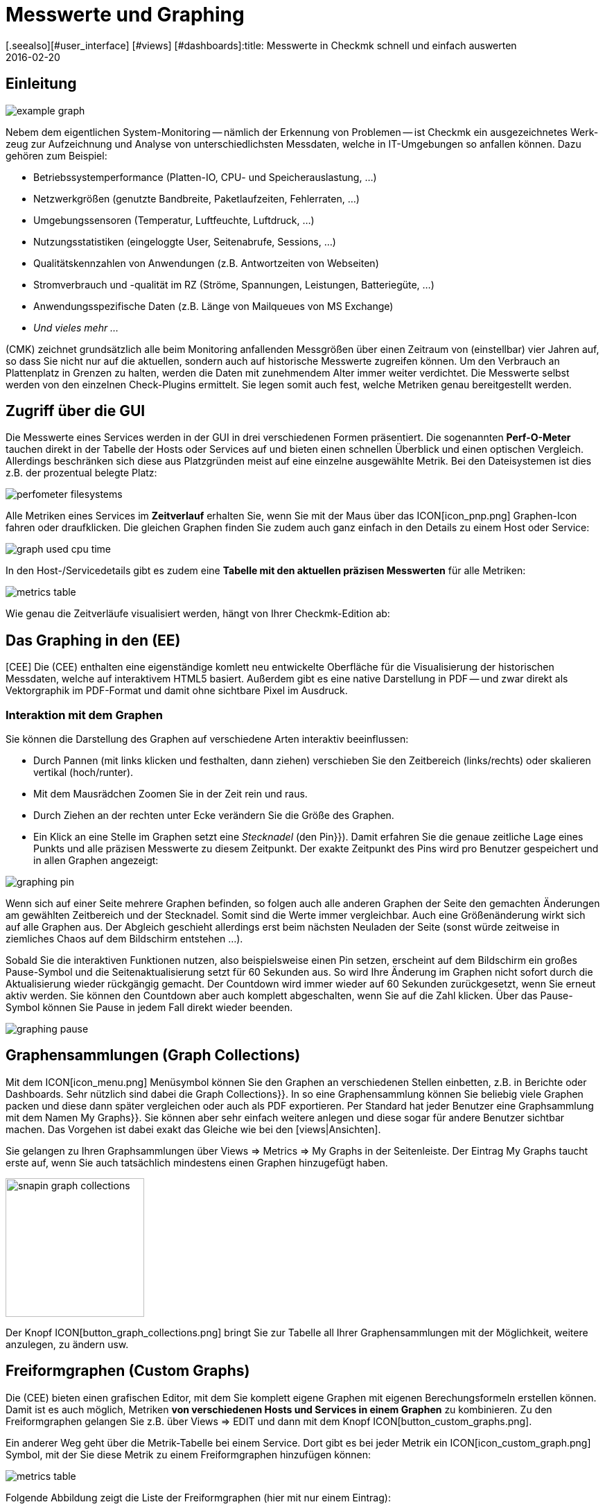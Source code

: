 = Messwerte und Graphing
:revdate: 2016-02-20
[.seealso][#user_interface] [#views] [#dashboards]:title: Messwerte in Checkmk schnell und einfach auswerten
:description: Checkmk bietet viele umfangreiche Metriken darzustellen, zu kombinieren und zu exportieren. Wichtiges Hintergrundwissen finden Sie am Ende des Artikels.

== Einleitung

image::bilder/example_graph.png[]

Nebem dem eigentlichen Sys&shy;tem-Monitoring -- näm&shy;lich der Erkennung von Problemen --
ist Checkmk ein ausgezeichnetes Werk&shy;zeug zur Auf&shy;zeich&shy;nung und
Analyse von unter&shy;schied&shy;lichsten Mess&shy;daten, welche in IT-Um&shy;ge&shy;bungen so anfallen können.
Da&shy;zu gehören zum Bei&shy;spiel:

* Betriebssystemperformance (Platten-IO, CPU- und Speicherauslastung,&nbsp;&#8230;)
* Netzwerkgrößen (genutzte Bandbreite, Paketlaufzeiten, Fehlerraten,&nbsp;&#8230;)
* Umgebungssensoren (Temperatur, Luftfeuchte, Luftdruck,&nbsp;&#8230;)
* Nutzungsstatistiken (eingeloggte User, Seitenabrufe, Sessions,&nbsp;&#8230;)
* Qualitätskennzahlen von Anwendungen (z.B. Antwortzeiten von Webseiten)
* Stromverbrauch und -qualität im RZ (Ströme, Spannungen, Leistungen, Batteriegüte,&nbsp;&#8230;)
* Anwendungsspezifische Daten (z.B. Länge von Mailqueues von MS Exchange)
* _Und vieles mehr&nbsp;&#8230;_

(CMK) zeichnet grundsätzlich alle beim Monitoring anfallenden Messgrößen
über einen Zeitraum von (einstellbar) vier Jahren auf, so dass Sie nicht
nur auf die aktuellen, sondern auch auf historische Messwerte zugreifen
können. Um den Verbrauch an Plattenplatz in Grenzen zu halten, werden die
Daten mit zunehmendem Alter immer weiter verdichtet.  Die Messwerte selbst
werden von den einzelnen Check-Plugins ermittelt. Sie legen somit auch fest,
welche Metriken genau bereitgestellt werden.

== Zugriff über die GUI

Die Messwerte eines Services werden in der GUI in drei verschiedenen Formen
präsentiert. Die sogenannten *Perf-O-Meter* tauchen direkt in der Tabelle
der Hosts oder Services auf und bieten einen schnellen Überblick und einen
optischen Vergleich. Allerdings beschränken sich diese aus Platzgründen
meist auf eine einzelne ausgewählte Metrik. Bei den Dateisystemen ist dies
z.B. der prozentual belegte Platz:

image::bilder/perfometer_filesystems.png[align=border]

Alle Metriken eines Services im *Zeitverlauf* erhalten Sie,
wenn Sie mit der Maus über das ICON[icon_pnp.png] Graphen-Icon fahren oder
draufklicken. Die gleichen Graphen finden Sie zudem auch ganz einfach in
den Details zu einem Host oder Service:

image::bilder/graph_used_cpu_time.png[]

In den Host-/Servicedetails gibt es zudem eine *Tabelle mit den aktuellen präzisen Messwerten*
für alle Metriken:

image::bilder/metrics_table.png[]


Wie genau die Zeitverläufe visualisiert werden, hängt von Ihrer Checkmk-Edition
ab:

== Das Graphing in den (EE)

[CEE] Die (CEE) enthalten eine eigenständige
komlett neu entwickelte Oberfläche für die Visualisierung der historischen
Messdaten, welche auf interaktivem HTML5 basiert. Außerdem gibt es eine
native Darstellung in PDF -- und zwar direkt als Vektorgraphik im PDF-Format
und damit ohne sichtbare Pixel im Ausdruck.

=== Interaktion mit dem Graphen

Sie können die Darstellung des Graphen auf verschiedene Arten interaktiv
beeinflussen:

* Durch Pannen (mit links klicken und festhalten, dann ziehen) verschieben Sie den Zeitbereich (links/rechts) oder skalieren vertikal (hoch/runter).
* Mit dem Mausrädchen Zoomen Sie in der Zeit rein und raus.
* Durch Ziehen an der rechten unter Ecke verändern Sie die Größe des Graphen.
* Ein Klick an eine Stelle im Graphen setzt eine _Stecknadel_ (den [.guihints]#Pin}}).# Damit erfahren Sie die genaue zeitliche Lage eines Punkts und alle präzisen Messwerte zu diesem Zeitpunkt. Der exakte Zeitpunkt des Pins wird pro Benutzer gespeichert und in allen Graphen angezeigt:

image::bilder/graphing_pin.png[]

Wenn sich auf einer Seite mehrere Graphen befinden, so folgen auch alle anderen Graphen der
Seite den gemachten Änderungen am gewählten Zeitbereich und der Stecknadel. Somit sind die
Werte immer vergleichbar. Auch eine Größenänderung wirkt sich auf alle Graphen
aus. Der Abgleich geschieht allerdings erst beim nächsten Neuladen der Seite (sonst
würde zeitweise in ziemliches Chaos auf dem Bildschirm entstehen&nbsp;&#8230;).

Sobald Sie die interaktiven Funktionen nutzen, also beispielsweise einen
Pin setzen, erscheint auf dem Bildschirm ein großes Pause-Symbol und die
Seitenaktualisierung setzt für 60 Sekunden aus. So wird Ihre Änderung im
Graphen nicht sofort durch die Aktualisierung wieder rückgängig gemacht. Der
Countdown wird immer wieder auf 60 Sekunden zurückgesetzt, wenn Sie erneut
aktiv werden. Sie können den Countdown aber auch komplett abgeschalten,
wenn Sie auf die Zahl klicken. Über das Pause-Symbol können Sie Pause
in jedem Fall direkt wieder beenden.

image::bilder/graphing_pause.png[]

[#graph_collections]
== Graphensammlungen (Graph Collections)

Mit dem ICON[icon_menu.png] Menüsymbol können Sie den Graphen an
verschiedenen Stellen einbetten, z.B. in Berichte oder Dashboards. Sehr
nützlich sind dabei die [.guihints]#Graph Collections}}.# In so eine Graphensammlung
können Sie beliebig viele Graphen packen und diese dann später vergleichen
oder auch als PDF exportieren.  Per Standard hat jeder Benutzer eine
Graphsammlung mit dem Namen [.guihints]#My Graphs}}.# Sie können aber sehr einfach
weitere anlegen und diese sogar für andere Benutzer sichtbar machen.
Das Vorgehen ist dabei exakt das Gleiche wie bei den [views|Ansichten].

Sie gelangen zu Ihren Graphsammlungen über [.guihints]#Views => Metrics => My Graphs# in der
Seitenleiste. Der Eintrag [.guihints]#My Graphs# taucht erste auf, wenn Sie auch
tatsächlich mindestens einen Graphen hinzugefügt haben.

image::bilder/snapin_graph_collections.png[align=center,width=200]

Der Knopf ICON[button_graph_collections.png] bringt Sie zur Tabelle all Ihrer
Graphensammlungen mit der Möglichkeit, weitere anzulegen, zu ändern usw.


[#custom_graphs]
== Freiformgraphen (Custom Graphs)

Die (CEE) bieten einen grafischen Editor, mit dem Sie komplett eigene
Graphen mit eigenen Berechungsformeln erstellen können. Damit ist es
auch möglich, Metriken *von verschiedenen Hosts und Services in einem
Graphen* zu kombinieren.  Zu den Freiformgraphen gelangen Sie z.B. über
[.guihints]#Views => EDIT# und dann mit dem Knopf ICON[button_custom_graphs.png].

Ein anderer Weg geht über die Metrik-Tabelle bei einem Service. Dort gibt es
bei jeder Metrik ein ICON[icon_custom_graph.png] Symbol, mit der Sie diese
Metrik zu einem Freiformgraphen hinzufügen können:

image::bilder/metrics_table.png[]

Folgende Abbildung zeigt die Liste der Freiformgraphen (hier mit nur
einem Eintrag):

image::bilder/custom_graph_list.png[align=border]

Bei jedem vorhandenen Graphen haben Sie vier mögliche Operationen:

[cols=, ]
|===
<td width="5%">ICON[icon_new_custom_graph.png]</td><td>Erzeugt eine Kopie dieses Graphen.</td><td>ICON[icon_delete.png]</td><td>Löscht den Graphen.</td><td>ICON[icon_edit.png]</td><td>Öffnet die *allgemeinen Eigenschaften* dieses
Graphen. Hier können Sie nebem dem Titel auch Einstellungen zur Sichtbarkeit für
andere Benutzer festlegen. Alles verhält sich exakt wie bei den [views|Ansichten]. Bitte denken
Sie an die ICON[icon_help.png] Onlinehilfe, wenn Sie Fragen zu einer der Einstellungen haben.</tr>
<td>ICON[icon_custom_graph.png]</td><td>Hier gelangen Sie zum eigentlichen Graphdesigner,
 mit dem Sie die Inhalte verändern können.</tr>
|===

Beachten Sie, dass jeder Freiformgraph -- analog zu den Ansichten -- eine
eindeutige ID hat.  Über diese wird der Graph in Berichten und Dashboards
angesprochen. Wenn Sie die ID eines Graphen später ändern, gehen dadurch
solche Referenzen verloren.  Alle Graphen, die nicht [.guihints]#hidden# sind, werden
in Ihrer Seitenleiste unter [.guihints]#Views => Metrics# angezeigt.

=== Der Graphdesigner

image::bilder/custom_graphs.png[align=border]

Der Graphdesigner ist in vier Bereiche unterteilt:

=== Vorschau des Graphen
Hier sehen Sie den Graphen exakt so, wie er auch später zu sehen sein wird. Sie können alle
interaktiven Funktionen nutzen.


=== Liste der Metriken

Die im Graphen enthaltenen Kurven, welche hier direkt editiert werden
können. Eine Änderung des Titels einer Kurve in diesem Feld bestätigen
Sie mit der Enter-Taste. Der [.guihints]#Style# legt fest, wie der Wert im Graphen
optisch gezeichnet wird. Dabei gibt es folgende Möglichkeiten:

[cols=, ]
|===
<td>{{Line}}</td><td>Der Wert wird als Linie eingezeichnet.</td><td>{{Area}}</td><td>Der Wert wird als Fläche eingezeichnet. Beachten Sie, dass die Kurven, die weiter oben in der Liste stehen,
Vorrang vor späteren haben und diese dabei überdecken können. Wenn Sie Linien und Flächen kombinieren möchten, sollten die Flächen immer unten stehen.</tr>
<td>{{Stacked Area}}</td><td>Alle Kurven dieses Stils werden als Flächen gezeichnet und vom Wert her aufeinander gestapelt (also quasi addiert).
Die obere Grenze dieses Stapels symbolisiert also die Summe aller beteiligten Kurven.</tr>
|===

Die weiteren drei Möglichkeiten [.guihints]#Mirrored Line}},# [.guihints]#Mirrored Area# und [.guihints]#Mirrored Stacked# funktionieren analog, nur dass
die Kurven von der Nulllinie aus nach unten gezeichnet werden. Das ermöglicht eine Art von Graph, wie sie Checkmk
generell für Input/Output-Graphen wie den folgenden verwendet:

image::bilder/graph_input_output.png[]

In der letzten Spalte der Metriktabelle können Sie bestehende Metriken
editieren. Das ermöglicht z.B., eine Kurve zu ICON[button_clone.png]
klonen und dann einfach den Hostnamen auszutauschen. Die Bedeutung der
einzelnen Felder wird im nächsten Abschnitt erlärt.

[#adding_metrics]
=== Formular zum Hinzufügen einer Metrik

Über das Formular [.guihints]#Metrics# können Sie neue Metriken zum Graphen
hinzufügen. Sobald Sie in das erste Feld einen gültigen Hostnamen
eingeben, wird das zweite Feld mit der Liste der Services des Hosts
gefüllt. Eine Auswahl in dieser Liste füllt das dritte Feld mit der Liste
der Metriken dieses Services. Im vierten und letzten Feld wählen Sie die
*Konsolidierungsfunktion*.  Zur Auswahl stehen [.guihints]#Minimum}},# [.guihints]#Maximum}}# 
und [.guihints]#Average}}.# Diese Funktionen kommen immer dann zur Anwendung, wenn
die Speicherung der Daten in den RRDs für den gewählten Zeitraum bereits
verdichtet ist. In einem Bereich, wo z.B. nur noch ein Wert pro halber
Stunde zur Verfügung steht, können Sie so wählen, ob Sie den größten,
kleinsten oder durchschnittlichen Originalmesswert dieses Zeitraums
einzeichnen möchten.

image::bilder/graphing_metrics.png[]

Auf die gleiche Art blenden Sie über die Funktion [.guihints]#Scalar}}# 
die Werte eines Service für (WARN), (CRIT), Maximum und Minimum
als waagerechte Linie ein.

image::bilder/graphing_scalar.png[]

Sie können dem Graphen auch eine *Konstante* hinzufügen. Diese wird
dann zunächst als waagerechte Linie angezeigt. Konstanten sind manchmal
nötig zur Bildung von Berechnungsformeln. Dazu später mehr.

=== Graphoptionen

Hier finden Sie Optionen, die den Graphen als Ganzes betreffen. Die Einheit
[.guihints]#Unit# beeinflusst die Beschriftung der Achsen und der Legende. Sie wird
automatisch eingestellt, sobald die erste Metrik hinzugefügt wird. Beachten
Sie, dass es zwar möglich, aber nicht sehr sinnvoll ist, zwei Metriken mit
unterschiedlichen Einheiten in einem Graphen unterzubringen.

Unter [.guihints]#Explicit vertical range# können Sie den vertikalen Bereich des
Graphen voreinstellen. Normalerweise wird die Y-Achse so skaliert, dass alle
Messwerte im gewählten Zeitraum genau in den Graphen passen. Wenn Sie einen
Graphen für z.B. einen Prozentwert entwerfen, könnten Sie sich aber auch
entscheiden, dass immer von 0 bis 100 dargestellt wird. Beachten Sie dabei,
dass der Graph vom Benutzer (und auch Ihnen selbst) trotzdem mit der Maus
skaliert werden kann und die Einstellung dann wirkungslos wird.

[#calculation]
=== Rechnen mit Formeln

Der Graphdesigner ermöglicht es Ihnen, die einzelnen Kurven durch Rechenoperationen
zu kombinieren. Folgendes Beispiel zeigt einen Graphen mit zwei Kurven: CPU utilization
[.guihints]#User# und [.guihints]#System}}.# 

image::bilder/graphdesigner_ops_1.png[align=border]

Nehmen wir an, dass Sie für diesen Graphen nur die Summe von beiden interessiert.
Dazu wählen Sie zunächst die beiden Kurven durch Ankreuzen ihrer Checkboxen aus.
Sobald Sie das tun, erscheint im Kasten [.guihints]#Metrics# eine neue Zeile [.guihints]#Operation on selected metrics# mit einer Reihe von Knöpfen:

image::bilder/graphdesigner_ops_2.png[]

Ein Klick auf [.guihints]#Sum# kombiniert die beiden gewählten Kurven zu einer neuen
Kurve. Als Farbe wird automatisch die Mischung aus den Einzelfarben gewählt.
Der Titel der neuen Kurve wird zu [.guihints]#Sum of User, System}}.# Die Berechnungsformel
wird in der Spalte [.guihints]#Formula# angezeigt. Außerdem taucht ein neues
ICON[button_dissolve_operation.png] Symbol auf:

image::bilder/graphdesigner_ops_3.png[]

Durch einen Klick auf ICON[button_dissolve_operation.png] machen Sie die Operation
quasi rückgängig, in dem Sie die Formel wieder auflösen und die einzelnen
enthaltenen Kurven wieder zum Vorschein kommen. Weitere Hinweise zu den Rechenoperationen:

* Manchmal ist es sinnvoll, Konstanten hinzuzufügen, um z.B. den Wert einer Kurve von der Zahl 100 abzuzuiehen.
*  Scalare können ebenfalls für Berechnungen genutzt werden.
* Sie können die Operation können beliebig verschachteln.

== Die Graphingoberfläche von PNP4Nagios

[CRE] In der (CRE) bildet das Graphingsystem
<a href="http://www.pnp4nagios.org">PNP4Nagios von Jörg
Linge</a> die Grundlage für die Erfassung und Visualisierung von Messdaten. Dieses ist in der Sprache PHP geschrieben und ein
eigenständiges Projekt, welches auch ohne Checkmk verfügbar und vor
allem bei Benutzern von klassichen Nagios-basierten Monitoringsystemen beliebt
ist. PNP4Nagios ist über einen Frame in die Checkmk-Oberfläche
eingebunden sowie von der Farbgebung her eigens an Checkmk angepasst:

image::bilder/graphingpnp.png[]

=== Zeitraum auswählen

Um den dargestellten Zeitraum auszuwählen, haben Sie verschiedene Möglichkeiten:

* Direkt im Graphen können Sie mit der Maus einen Bereich auswählen.
* Die ICON[pnp_zoom.png] Lupe öffnet einen Dialog mit Knöpfen zum Blättern und Zoomen.
* Der ICON[pnp_calendar.png] Kalender ermöglicht die Eingabe von Datum und Uhrzeit.
* Im Kasten [.guihints]#Timeranges# können Sie einen von fünf Standardzeiträumen wählen (z.B. [.guihints]#One Month}}).# 

=== Das Basket

In Ihrem [.guihints]#Basket# können Sie mit dem Icon ICON[pnp_add.png] mehrere Graphen
"einsammeln", um diese dann später über [.guihints]#My basket# gleichzeitig anzusehen. So
können Sie auch Graphen von verschiedenen Hosts auf einmal ansehen und diese
leichter vergleichen.

=== PDF-Export

Der Knopf ICON[pnp_pdf.png] startet einen einfachen Export der aktuellen Ansicht
als PDF.


[#graphing_api]
== Graphite, Grafana und InfluxDB

[CEE] Wenn Sie eine der (CEE) einsetzen, so können Sie parallel zum in
(CMK) eingebauten Graphing auch externe Metrik-Datenbanken anbinden. Der
(CMK) Micro Core kann alle Messdaten zusätzlich an eine (ab Version
VERSION[1.2.8] sogar mehrere) Datenbank weiterleiten, die das
Protokoll von <a href="http://graphite.wikidot.com/">Graphite</a>
unterstützt. Neben Graphite selbst hat z.B. die
<a href="https://influxdata.com/">InfluxDB</a> eine derartige Schnittstelle.

Die Anbindung konfigurieren Sie in den [.guihints]#Global Settings# unter
[.guihints]#Send metrics to Graphite / InfluxDB}}:# 

image::bilder/graphite.png[]

Neben den offensichtlichen Angaben zum Netzwerk können Sie hier optional einen
Präfix konfigurieren, der jedem Hostnamen vorangestellt wird, um z.B. eindeutige
Namen zu erzwingen. Als Namensschema für den Export der Metriken wird HOST.SERVICE.METRIK
verwendet.

Sollte die Anbindung nicht funktionieren, so finden Sie Diagnoseinformationen
in der Datei `~/var/log/cmc.log` in ihrer Instanz. Folgendes Beispiel
zeigt die Meldungen im Fall, dass ein Connect zum Graphite-Server nicht klappt:

./omd/sites/mysite/var/log/cmc.log

----2016-02-24 16:30:48 [5] Successfully initiated connection to Carbon/Graphite at 10.0.0.5:2003.
2016-02-24 16:32:57 [4] Connection to Carbon/Graphite at 10.0.0.5:2003 failed: Connection timed out
2016-02-24 16:32:57 [5] Closing connection to Carbon/Graphite at 10.0.0.5:2003
----

Der Core versucht in so einer Situation von sich aus immer wieder, die
Verbindung aufzubauen. Messdaten, die während einer Zeit anfallen, zu der
keine Verbindung zu Graphite besteht, werden nicht zwischengespeichert,
sondern gehen verloren (bzw. sind dann nur in den RRD-Datenbanken von Checkmk
verfügbar).


== Historische Messwerte in Tabellen

=== Um was gehts?

(NEW) Wenn Sie die Messwerte der Vergangenheit betrachten, sind Sie manchmal nicht
an deren genauem Verlauf interessiert sondern eventuell nur an einer groben
Zusammenfassung wie: _Der durschnittliche CPU-Verbrauch in den letzten 7 Tagen_.
Das Ergebnis wäre dann einfach eine Zahl wie _88%_.

Dies ist seit Version VERSION[1.6.0] von Checkmk möglich. Sie können in einer Tabelle
von Hosts oder Services Spalten hinzufügen, welche den Durchschnitt, das Maximum oder
andere Zusammenfassungen einer Metrik über einen bestimmten Zeitraum als Zahl darstellen.
Das ermöglicht Ihnen dann auch Auswertungen, die nach diesen Spalten sortieren und
so z.B. die Liste derjenigen ESX-Hosts anzuzeigen, die im Vergleichszeitraum die
geringste Auslastung hatten.


=== Messwerte zu Tabellen hinzufügen

Um solche Messwerte zu erhalten, gehen Sie so vor:

. Wählen oder erzeugen Sie eine Ansicht, zu der Sie die Spalte hinzufügen wollen.
. Fügen Sie eine Spalte vom Typ [.guihints]#Services: Historic metrics# hinzu.


==== Erzeugen einer Ansicht

Zunächst benötigen Sie eine Ansicht, zu welcher Sie Spalten hinzufügen wollen.
Dies kann entweder eine Ansicht von _Hosts_ oder von _Services_ sein.
Einzelheiten zum Anlegen oder Editieren von Ansichten finden Sie in dem
[views#edit|Artikel über Ansichten].

In folgendem Beispiel habe ich eine Kopie der Ansicht [.guihints]#All hosts# gemacht
und die Spalten für die Anzahl der Services in den verschiedenen Zuständen
entfernt. Damit die Ansich [.guihints]#All hosts# nicht durch die neue Ansicht ersetzt
wird, habe ich die ID der Ansicht auf einen neuen Wert geändert.

image::bilder/historic_metrics_1.png[]


==== Spalte hinzufügen

Fügen Sie nun eine Spalte vom Typ [.guihints]#Services: Historic metrics}}.# Da dies
eine Spalte von Services ist, benötigen Sie im Falle einer Host-Ansicht als
erste Auswahl den Spaltentyp [.guihints]#Joined column}},# welcher das Anzeigen einer
Servicespalte in einer Hosttabelle ermöglicht. Bei einer Service-Ansicht
reicht es, wenn Sie eine neue [.guihints]#Column# hinzufügen.

Wählen Sie dann [.guihints]#Services: Historic metrics# als Spalte aus.

image::bilder/historic_metrics_2.png[align=center,width=85%]

In [.guihints]#Metric name# wählen Sie den Namen der Metrik aus, die historisch
ausgewertet werden soll. Sollten Sie unsicher über den Namen der Metrik sein,
finden Sie diesen in den Servicedetails beim Eintrag [.guihints]#Service Metrics}}:# 

image::bilder/historic_metrics_4.png[align=border,center]

In meinem Beispiel wähle ich die Metrik [.guihints]#CPU utilization}},# welche
hier *zufällig* gleich lautet wie der Name des Services.

Bei [.guihints]#RRD consolition# wählen Sie am besten den gleichen Wert wie
weiter unten bei [.guihints]#Aggregation function}},# da es wenig sinnvoll wäre,
Dinge wie „das Minimum vom Maximum“ zu berechnen.

Der [.guihints]#Time range# ist der Zeitraum in der Vergangenheit, über den
Sie etwas erfahren wollen. In meinem Beispiel habe ich die
letzten sieben Tage ausgewählt, was exakt 168 Stunden entspricht.

[.guihints]#Column title# ist dann der Name der Spalte -- also welche Überschrift
über der Tabelle angezeigt wird. Ich hab in meinem Beispiel `Util @
7 days` verwendet. Bitte wundern Sie sich nicht, dass später noch ein
Feld mit dem Namen [.guihints]#Title# kommt. Diese sehen Sie nur dann, wenn hier
eine [.guihints]#Joined column# benutzt wird, welche immer die Angabe eines Titels
ermöglicht. Lassen Sie den zweiten Titel einfach leer.

Nach dem Speichern erhalten Sie jetzt eine Ansicht mit einer weiteren
Spalte, welche die prozentuale CPU-Auslastung der letzten sieben Tage
anzeigt. Hier an dem Beispiel der Host-Ansicht:

image::bilder/historic_metrics_3.png[]

*Hinweise*

* Sie können natürlich auch mehrere Spalten auf die Art hinzufügen, z.B. für unterschiedliche Metriken oder unterschiedliche Zeiträume
* Beachten Sie bei der Angabe des Services die genaue Schreibung (auch groß/klein).
* Bei Hosts, welche die betreffende Metrik oder den Service nicht haben, bleibt die Spalte einfach leer
* Falls Sie mit einer Tabelle von Services arbeiten, benötigen Sie keine [.guihints]#joined columns}}.# Allerdings können Sie dann pro Host in einer Zeile nur einen Service anzeigen.

[#rrds]
== Hintergründe, Tuning, Fehlerdiagnose

(CMK) speichert alle Messwerte in dafür eigens entwickelten Datenbanken,
sogennannten *RRDs* (*Round Robin Datenbanken*). Dabei kommt das
<a href="http://www.rrdtool.org">RRDTool von Tobi Oetiker</a> zum
Einsatz, welches in Open-Source-Projekten sehr beliebt und weit verbreitet ist.

Die RRDs bieten gegenüber klassischen SQL-Datenbanken bei der Speicherung
von Messwerten wichtige Vorteile:

* RRDs speichern die Messdaten sehr kompakt und effizient.
* Der Platzverbrauch auf der Platte pro Metrik ist statisch. RRDs können weder wachsen noch schrumpfen. Der benötigte Plattenplatz kann gut geplant werden.
* Die benötigte CPU- und Disk-Zeit pro Update ist immer gleich. RRDs sind (nahezu) echtzeitfähig, da es nicht zu Staus aufgrund von Reorganisationen kommen kann.

=== Organisation der Daten in den RRDs

(CMK) ist so voreingestellt, dass der Verlauf jeder Metrik über einen
Zeitraum von *vier Jahren* aufgezeichnet wird.  Die Grundauflösung ist
dabei eine Minute. Dies ist deswegen sinnvoll, weil das Check-Intervall auf
eine Minute voreingestellt ist und so von jedem Service genau einmal pro
Minute neue Messwerte kommen.

Nun kann sich allerdings jeder ausrechnen, dass die Speicherung von einem Wert
pro Minute über vier Jahre eine enorme Menge an Plattenplatz benötigen würde
(obwohl die RRDs pro Messwert nur genau 8 Byte benötigen). Aus diesem Grund
werden die Messdaten mit der Zeit *verdichtet*. Die erste Verdichtung
findet nach 48 Stunden statt. Ab diesem Zeitpunkt wird nur noch ein Wert pro
fünf Minuten aufbewahrt.  Die übrigen Stufen sind nach 10 Tagen und 90 Tagen:

[cols=, ]
|===
<th>Phase</th><th>Dauer</th><th>Auflösung</th><th>Messpunkte</th><td>1</td><td>2 Tage</td><td>1 Minute</td><td>2880</td><td>2</td><td>10 Tage</td><td>5 Minuten</td><td>2880</td><td>3</td><td>90 Tage</td><td>30 Minuten</td><td>4320</td><td>4</td><td>4 Jahre</td><td>6 Stunden</td><td>5840</td>|===

Jetzt stellt sich natürlich die Frage, wie denn nun fünf Werte sinnvoll zu
einem einzigen konsolidiert werden sollen.
Als *Konsolidierungsfunktionen* bieten sich z.B. das *Maximum*,
das *Minimum* oder der *Durchschnitt* an.
Was in der Praxis
sinnvoll ist, hängt von der Anwendung oder Betrachtungsweise ab. Möchten Sie
z.B. den Temperaturverlauf in einem Rechenzentrum über vier Jahre beobachten,
wird Sie wahrscheinlich eher die maximale Temperatur interessieren, die je
erreicht wurde. Bei der Messung von Zugriffszahlen auf eine Anwendung könnte
der Durchschnitt interessieren.

Um maximal flexibel bei der späteren Auswertung zu sein, sind die RRDs von
(CMK) so voreingestellt, dass sie einfach jeweils *alle drei* Werte
speichern -- also Minimum, Maximum _und_ Durchschnitt.
Pro Verdichtungsstufe und Konsolidierungsfunktion enthält die RRD
einen ringförmigen Speicher -- ein sogenanntes RRA (Round Robin Archive).
Im Standardaufbau gibt es also insgesamt 12 RRAs.   So
benötigt das Standardschema von Checkmk genau 384.952 Byte pro Metrik.
Das ergibt sich aus 2880 + 2880 + 4320 + 5840 Messpunkten mal drei
Konsolidierungsfunktionen mal acht Byte pro Messwert, was genau 382.080 Byte
ergibt. Dazu kommt ein Dateiheader von 2872 Byte.

Ein interessantes alternatives Schema wäre z.B. das Speichern von einem Wert
pro Minute für ein komplettes Jahr. Dabei kann man einen kleinen Vorteil
ausnutzen: Da die RRDs dann zu allen Zeiten die optimale Auflösung haben,
können Sie auf die Konsolidierung verzichten und z.B. nur noch _Average_
anlegen. So kommen Sie auf 365 x 24 x 60 Messpunkte zu je 8 Byte, was
ziemlich genau 4 MB pro Metrik ergibt. Auch wenn die RRDs somit mehr als
den zehnfachen Platz benötigen, ist die nötige *Disk-IO* sogar reduziert!
Der Grund: Ein Update muss nicht mehr in 12 verschiedene RRAs geschrieben
werden, sondern nur noch in eines.

=== Anpassen des RRD-Aufbaus

[CEE] Wenn Ihnen das voreingestellte Speicherschema nicht zusagt, so können Sie
dieses über [wato_rules|Konfigurationsregeln] ändern (sogar pro Host oder Service
unterschiedlich). Den nötigen Regelsatz finden Sie
am einfachsten über die Regelsuche -- also [.guihints]#WATO => Host & Service Parameters => Searchfor rules sets}}.# 
Und dort geben Sie einfach [.guihints]#RRD# ein. So finden Sie die Regel
[.guihints]#Configuration of RRD databases of services}}.# Es gibt auch eine analoge Regel
für Hosts, aber Hosts haben nur in Ausnahmefällen Messwerte. Folgendes Bild
zeigt die Regel mit den Defaulteinstellungen (diese wird ab Version VERSION[1.2.8]
beim Einrichten einer neuen Instanz automatisch angelegt):

image::bilder/rrd_configuration.png[]

In den Abschnitten [.guihints]#Consolidation Functions# und [.guihints]#RRA Configuration}}# 
können Sie die Anzahl und Größe der Verdichtungsphasen bestimmen und
festlegen, welche Konsolidierungen bereit gehalten werden sollen. Das Feld
[.guihints]#Step# bestimmt die Auflösung in Sekunden, in der Regel 60 (eine
Minute). Für Services mit einem Check-Interval von kleiner als einer Minute
kann es sinnvoll sein, diese Zahl kleiner einzustellen. Beachten Sie dabei,
dass die Angaben im Feld [.guihints]#Number of steps aggregated into one data point}}# 
dann nicht mehr Minuten bedeuten, sondern die in [.guihints]#Step# eingestellte
Zeitspanne.

[CEE] Jede Änderung des RRD-Aufbaus hat zunächst nur Einfluss auf *neu
angelegte* RRDs -- sprich wenn Sie neue Hosts oder Services in das Monitoring
aufnehmen.  Sie können aber die bestehenden RRDs von Checkmk umbauen lassen.
Dazu dient der Befehl `cmk --convert-rrds`, bei welchem sich immer
die Option `-v` (verbose) anbietet. Checkmk kontrolliert dann
alle vorhandenen RRDs und baut diese nach Bedarf in das eingestellte
Zielformat um:

[source,bash]
----
OM:cmk -v --convert-rrds
myserver012:
  Uptime (CMC).....converted, 376 KB -> 159 KB
  Filesystem / (CMC).....converted, 1873 KB -> 792 KB
  OMD slave apache (CMC).....converted, 14599 KB -> 6171 KB
  Memory (CMC).....converted, 14225 KB -> 6012 KB
  Filesystem /home/mk (CMC).....converted, 1873 KB -> 792 KB
  Interface 2 (CMC).....converted, 4119 KB -> 1741 KB
  CPU load (CMC).....converted, 1125 KB -> 475 KB
----

Der Befehl ist intelligent genug, um RRDs zu erkennen, die bereits den
richtigen Aufbau haben:
[source,bash]
----
OM:cmk -v --convert-rrds
myserver345:
  Uptime (CMC).....uptodate
  Filesystem / (CMC).....uptodate
  OMD slave apache (CMC).....uptodate
  Memory (CMC).....uptodate
  Filesystem /home/mk (CMC).....uptodate
  Interface 2 (CMC).....uptodate
  CPU load (CMC).....uptodate
----

Wenn das neue Format eine höhere Auflösung oder zusätzliche
Konsolidierungsfunktionen hat, werden die bestehenden Daten so gut es geht
interpoliert, so dass die RRDs mit möglichst sinnvollen Werten gefüllt
werden. Nur ist natürlich klar, dass wenn Sie z.B ab sofort nicht 2 sondern
5 Tage mit minutengenauen Werten haben möchten, die Genauigkeit der bestehenden
Daten nicht nachträglich erhöht werden kann.

[#rrdformat]
=== RRD-Speicherformat

[CEE] Die oben gezeigte Regel hat noch eine weitere Einstellung: [.guihints]#RRD storage format}}.# 
Mit dieser können Sie zwischen zwei Methoden
wählen, wie Checkmk die RRDs erzeugt. Diese Einstellung existiert ab Version
VERSION[1.2.8]. Hier wurde das neue Format [.guihints]#One RRD per host/service}}# 
(oder Kurz Checkmk-Format oder CMK-Format) einführt.
Dabei werden alle Metriken eines Hosts bzw. Services in eine einzige
RRD-Datei gepackt. Dies sorgt für ein effizienteres Schreiben der Daten, da so immer ein kompletter Satz an Metriken in einer einzigen
Operation geschrieben werden kann. Diese Metriken liegen dann in benachbarten
Speicherzellen, was die Anzahl der Plattenblöcke reduziert, die geschrieben
werden müssen.

Bitte beachten Sie, dass das Format [.guihints]#One RRD per host/service# nicht von
PNP4Nagios untetstützt wird. Checkmk-Instanzen die ab Version VERSION[1.2.8]
der (CEE) erzeugt werden, verwenden automatisch das neue Format. Bestehende Instanzen
aus früheren Versionen behalten das alte PNP-Format. Sie können diese über das Anlegen
einer Regel im oben gezeigten Regelsatz auf das Checkmk-Format umstellen.
 Auch hier benötigen Sie anschließend den Befehl `cmk --convert-rrds`:

[source,bash]
----
OM:cmk -v --convert-rrds
myhost123:
   Uptime PNP -> CMC..converted.
  WARNING: Dupliate RRDs for stable/Uptime. Use --delete-rrds for cleanup.
   OMD heute apache PNP -> CMC..converted.
  WARNING: Dupliate RRDs for stable/OMD heute apache. Use --delete-rrds for cleanup.
   fs_/home/mk PNP -> CMC..converted.
  WARNING: Dupliate RRDs for stable/fs_/home/mk. Use --delete-rrds for cleanup.
   OMD slave apache PNP -> CMC..converted.
  WARNING: Dupliate RRDs for stable/OMD slave apache. Use --delete-rrds for cleanup.
   Memory PNP -> CMC..converted.
...
----

Wie Sie an der Warnung sehen können, lässt Checkmk die bestehenden Dateien
im alten Format zunächst liegen. Dies ermöglicht Ihnen im Zweifel eine Rückkehr
zu diesem Format, weil ein Konvertieren in die Rückrichtung *nicht*
möglich ist. Die Option `--delete-rrds` sorgt dafür, dass diese Kopien
nicht erzeugt bzw. nachträglich gelöscht werden. Sie können das Löschen
bequem später mit einem weiteren Aufruf des Befehls machen:

[source,bash]
----
OM:cmk -v --convert-rrds --delete-rrds
----


[#rrdcached]
=== Der RRD-Cache-Daemon (rrdcached)

Um die Anzahl der nötigen Schreibzugriffe auf die Platte (drastisch) zu reduzieren,
kommt ein Hilfsprozess zum Einsatz: der RRD-Cache-Daemon (rrdcached). Er ist einer
der Dienste, welche beim Start einer Instanz gestartet werden:

[source,bash]
----
OM:omd start
Starting mkeventd (builtin: syslog-udp)...OK
Starting Livestatus Proxy-Daemon...OK
Starting mknotifyd...OK
*Starting rrdcached...OK*
Starting Check_MK Micro Core...OK
Starting dedicated Apache for site stable...OK
Initializing Crontab...OK
----

Alle neuen Messwerte für die RRDs werden zunächst vom Kern ((EE)) bzw. von NPCD ((RE))
an den rrdcached gesendet. Dieser schreibt die Daten zunächst nicht in die RRDs, sondern
merkt sie sich im Hauptspeicher, um sie später dann gesammelt in die jeweilige RRD
zu schreiben. So wird die Anzahl der Schreibzugriffe auf die Platte (oder in das SAN!)
deutlich reduziert.

Damit im Falle eines Neustarts keine Daten verloren gehen, werden die Updates zusätzlich
in Journaldateien geschrieben. Dies bedeutet zwar auch Schreibzugriffe, aber da hier
die Daten direkt hintereinander liegen, wird dadurch kaum IO erzeugt.

Damit der RRD-Cache-Daemon effizient arbeiten kann, benötigt er natürlich
viel Hauptspeicher. Die benötigte Menge hängt von der Anzahl Ihrer RRDs ab
und davon, wie lange Daten gecachet werden sollen. Letzteres können Sie in der
Datei `etc/rrdcached.conf` einstellen. Die Standardeinstellung legt
eine Speicherung von 7200 Sekunden (zwei Stunden) plus eine Zufallsspanne
von 1800 Sekunden fest.  Diese zufällige Verzögerung pro RRD verhindert
ein pulsierendes Schreiben und sorgt für eine gleichmäßige Verteilung
der IO über die Zeit:

.

----# Data is written to disk every TIMEOUT seconds. If this option is
# not specified the default interval of 300 seconds will be used.
*TIMEOUT=3600*

# rrdcached will delay writing of each RRD for a random
# number of seconds in the range [0,delay).  This will avoid too many
# writes being queued simultaneously.  This value should be no
# greater than the value specified in TIMEOUT.
*RANDOM_DELAY=1800*

# Every FLUSH_TIMEOUT seconds the entire cache is searched for old values
# which are written to disk. This only concerns files to which
# updates have stopped, so setting this to a high value, such as
# 3600 seconds, is acceptable in most cases.
*FLUSH_TIMEOUT=7200*
----

Eine Änderung der Einstellungen in dieser Datei aktivieren Sie mit:

[source,bash]
----
OM:omd restart rrdcached
Stopping rrdcached...waiting for termination....OK
Starting rrdcached...OK
----

=== Verzeichnisse

Hier ist eine Übersicht über die wichtigsten Dateien und Verzeichnisse, die
mit Messdaten und RRDs zu tun haben (alle bezogen auf das Homeverzeichnis
der Instanz):

[cols=, ]
|===
<td class=tt>var/check_mk/rrd</td><td>RRDs im (CMK)-Format</td><td class=tt>var/pnp4nagios/perfdata</td><td>RRDs im alten Format (PNP)</td><td class=tt>var/rrdcached</td><td>Journaldateien des RRD-Cache-Daemons</td><td class=tt>var/log/rrdcached.log</td><td>Logdatei des RRD-Cache-Daemons</td><td class=tt>var/log/cmc.log</td><td>Logdatei des (CMK)-Kerns (Fehlermeldungen zu RRDs)</td><td class=tt>etc/pnp4nagios</td><td>Einstellungen für PNP4Nagios ((CRE))</td><td class=tt>etc/rrdcached.conf</td><td>Einstellungen für den RRD-Cache-Daemon</td>|===
